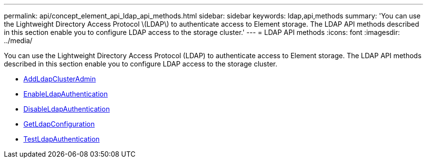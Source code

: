 ---
permalink: api/concept_element_api_ldap_api_methods.html
sidebar: sidebar
keywords: ldap,api,methods
summary: 'You can use the Lightweight Directory Access Protocol \(LDAP\) to authenticate access to Element storage. The LDAP API methods described in this section enable you to configure LDAP access to the storage cluster.'
---
= LDAP API methods
:icons: font
:imagesdir: ../media/

[.lead]
You can use the Lightweight Directory Access Protocol (LDAP) to authenticate access to Element storage. The LDAP API methods described in this section enable you to configure LDAP access to the storage cluster.

* xref:reference_element_api_addldapclusteradmin.adoc[AddLdapClusterAdmin]
* xref:reference_element_api_enableldapauthentication.adoc[EnableLdapAuthentication]
* xref:reference_element_api_disableldapauthentication.adoc[DisableLdapAuthentication]
* xref:reference_element_api_getldapconfiguration.adoc[GetLdapConfiguration]
* xref:reference_element_api_testldapauthentication.adoc[TestLdapAuthentication]
